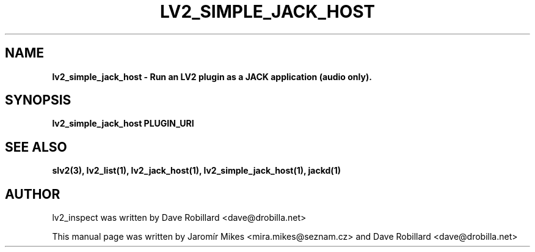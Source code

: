 .\" First parameter, NAME, should be all caps
.\" Second parameter, SECTION, should be 1-8, maybe w/ subsection
.\" other parameters are allowed: see man(7), man(1)
.TH LV2_SIMPLE_JACK_HOST 1 "4 May 2009"
.\" Please adjust this date whenever revising the manpage.
.\"
.\" Some roff macros, for reference:
.\" .nh        disable hyphenation
.\" .hy        enable hyphenation
.\" .ad l      left justify
.\" .ad b      justify to both left and right margins
.\" .nf        disable filling
.\" .fi        enable filling
.\" .br        insert line break
.\" .sp <n>    insert n+1 empty lines
.\" for manpage-specific macros, see man(7)
.SH NAME
.B lv2_simple_jack_host \- Run an LV2 plugin as a JACK application (audio only).

.SH SYNOPSIS
.B lv2_simple_jack_host PLUGIN_URI

.SH SEE ALSO
.BR slv2(3),
.BR lv2_list(1),
.BR lv2_jack_host(1),
.BR lv2_simple_jack_host(1),
.BR jackd(1)

.SH AUTHOR
lv2_inspect was written by Dave Robillard <dave@drobilla.net>
.PP
This manual page was written by Jaromír Mikes <mira.mikes@seznam.cz>
and Dave Robillard <dave@drobilla.net>
